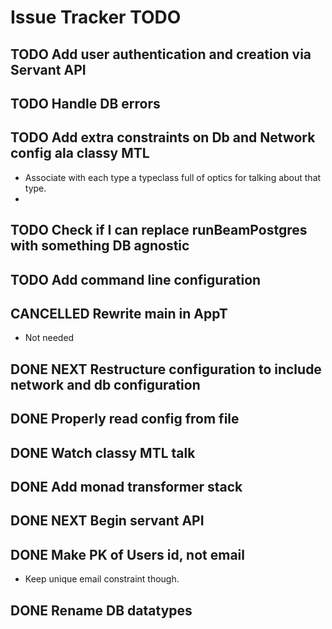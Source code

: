 * Issue Tracker TODO

** TODO Add user authentication and creation via Servant API
** TODO Handle DB errors
** TODO Add extra constraints on Db and Network config ala classy MTL
- Associate with each type a typeclass full of optics for talking about that type.
- 

** TODO Check if I can replace runBeamPostgres with something DB agnostic
** TODO Add command line configuration
** CANCELLED Rewrite main in AppT
- Not needed
** DONE NEXT Restructure configuration to include network and db configuration
   CLOSED: [2018-06-26 Tue 14:41]
** DONE Properly read config from file
   CLOSED: [2018-06-26 Tue 14:41]
** DONE Watch classy MTL talk
   CLOSED: [2018-06-25 Mon 14:51]
** DONE Add monad transformer stack
   CLOSED: [2018-06-25 Mon 14:51]
** DONE NEXT Begin servant API
   CLOSED: [2018-06-22 Fri 15:43]
** DONE Make PK of Users id, not email
   CLOSED: [2018-06-21 Thu 14:18]
 - Keep unique email constraint though.
** DONE Rename DB datatypes
   CLOSED: [2018-06-21 Thu 14:18]
